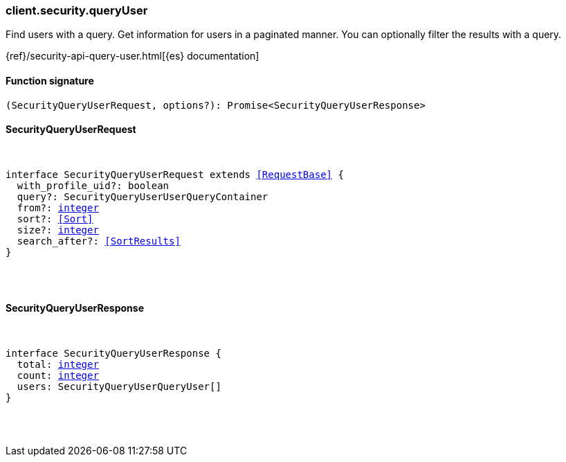 [[reference-security-query_user]]

////////
===========================================================================================================================
||                                                                                                                       ||
||                                                                                                                       ||
||                                                                                                                       ||
||        ██████╗ ███████╗ █████╗ ██████╗ ███╗   ███╗███████╗                                                            ||
||        ██╔══██╗██╔════╝██╔══██╗██╔══██╗████╗ ████║██╔════╝                                                            ||
||        ██████╔╝█████╗  ███████║██║  ██║██╔████╔██║█████╗                                                              ||
||        ██╔══██╗██╔══╝  ██╔══██║██║  ██║██║╚██╔╝██║██╔══╝                                                              ||
||        ██║  ██║███████╗██║  ██║██████╔╝██║ ╚═╝ ██║███████╗                                                            ||
||        ╚═╝  ╚═╝╚══════╝╚═╝  ╚═╝╚═════╝ ╚═╝     ╚═╝╚══════╝                                                            ||
||                                                                                                                       ||
||                                                                                                                       ||
||    This file is autogenerated, DO NOT send pull requests that changes this file directly.                             ||
||    You should update the script that does the generation, which can be found in:                                      ||
||    https://github.com/elastic/elastic-client-generator-js                                                             ||
||                                                                                                                       ||
||    You can run the script with the following command:                                                                 ||
||       npm run elasticsearch -- --version <version>                                                                    ||
||                                                                                                                       ||
||                                                                                                                       ||
||                                                                                                                       ||
===========================================================================================================================
////////

[discrete]
=== client.security.queryUser

Find users with a query. Get information for users in a paginated manner. You can optionally filter the results with a query.

{ref}/security-api-query-user.html[{es} documentation]

[discrete]
==== Function signature

[source,ts]
----
(SecurityQueryUserRequest, options?): Promise<SecurityQueryUserResponse>
----

[discrete]
==== SecurityQueryUserRequest

[pass]
++++
<pre>
++++
interface SecurityQueryUserRequest extends <<RequestBase>> {
  with_profile_uid?: boolean
  query?: SecurityQueryUserUserQueryContainer
  from?: <<_integer, integer>>
  sort?: <<Sort>>
  size?: <<_integer, integer>>
  search_after?: <<SortResults>>
}

[pass]
++++
</pre>
++++
[discrete]
==== SecurityQueryUserResponse

[pass]
++++
<pre>
++++
interface SecurityQueryUserResponse {
  total: <<_integer, integer>>
  count: <<_integer, integer>>
  users: SecurityQueryUserQueryUser[]
}

[pass]
++++
</pre>
++++
